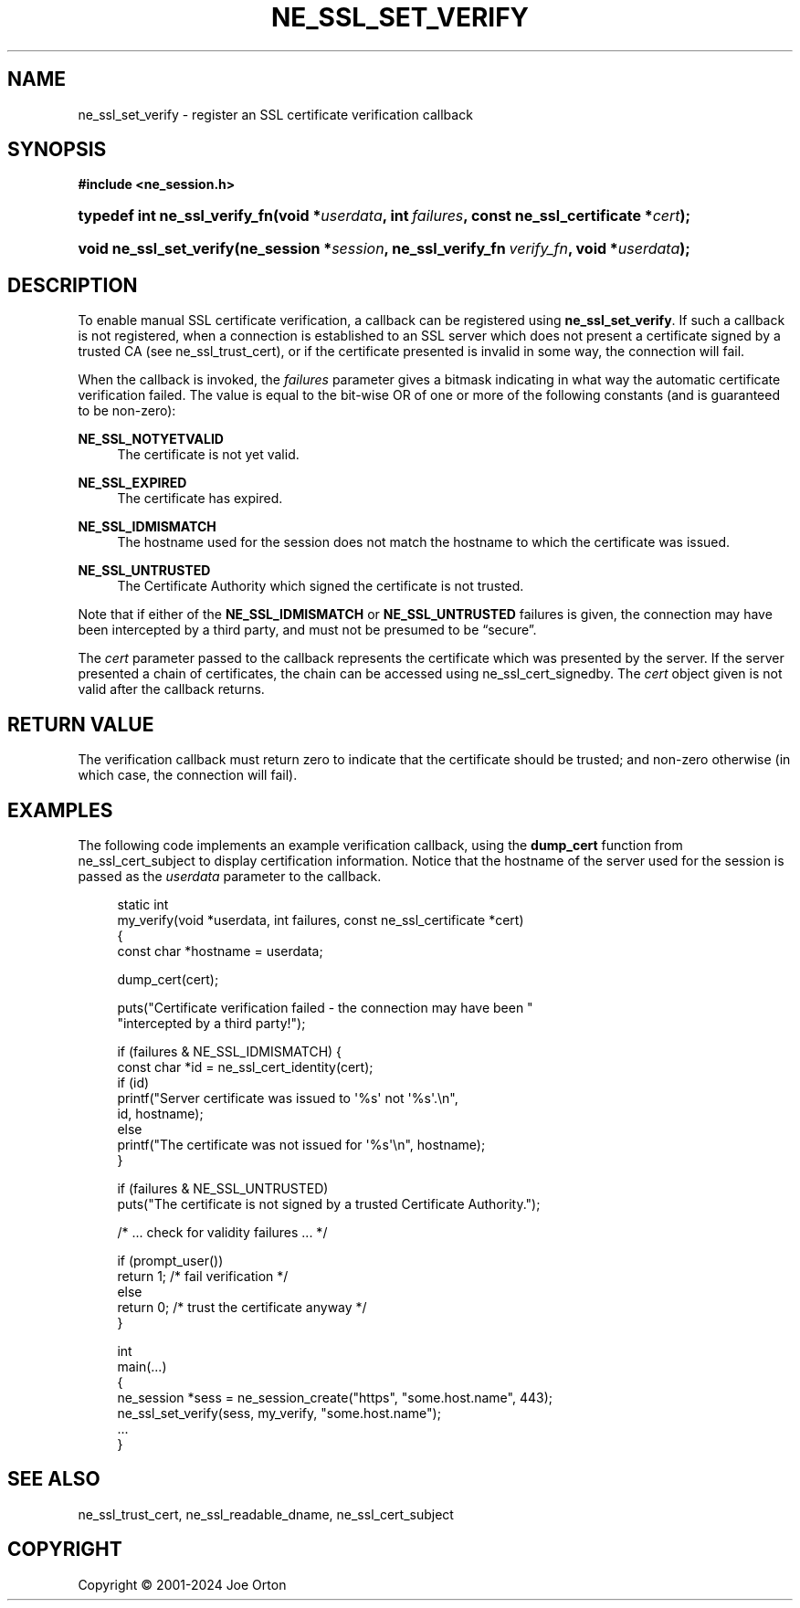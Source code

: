 '\" t
.\"     Title: ne_ssl_set_verify
.\"    Author: 
.\" Generator: DocBook XSL Stylesheets vsnapshot <http://docbook.sf.net/>
.\"      Date: 15 April 2025
.\"    Manual: neon API reference
.\"    Source: neon 0.34.2
.\"  Language: English
.\"
.TH "NE_SSL_SET_VERIFY" "3" "15 April 2025" "neon 0.34.2" "neon API reference"
.\" -----------------------------------------------------------------
.\" * Define some portability stuff
.\" -----------------------------------------------------------------
.\" ~~~~~~~~~~~~~~~~~~~~~~~~~~~~~~~~~~~~~~~~~~~~~~~~~~~~~~~~~~~~~~~~~
.\" http://bugs.debian.org/507673
.\" http://lists.gnu.org/archive/html/groff/2009-02/msg00013.html
.\" ~~~~~~~~~~~~~~~~~~~~~~~~~~~~~~~~~~~~~~~~~~~~~~~~~~~~~~~~~~~~~~~~~
.ie \n(.g .ds Aq \(aq
.el       .ds Aq '
.\" -----------------------------------------------------------------
.\" * set default formatting
.\" -----------------------------------------------------------------
.\" disable hyphenation
.nh
.\" disable justification (adjust text to left margin only)
.ad l
.\" -----------------------------------------------------------------
.\" * MAIN CONTENT STARTS HERE *
.\" -----------------------------------------------------------------
.SH "NAME"
ne_ssl_set_verify \- register an SSL certificate verification callback
.SH "SYNOPSIS"
.sp
.ft B
.nf
#include <ne_session\&.h>
.fi
.ft
.HP \w'typedef\ int\ ne_ssl_verify_fn('u
.BI "typedef int ne_ssl_verify_fn(void\ *" "userdata" ", int\ " "failures" ", const\ ne_ssl_certificate\ *" "cert" ");"
.HP \w'void\ ne_ssl_set_verify('u
.BI "void ne_ssl_set_verify(ne_session\ *" "session" ", ne_ssl_verify_fn\ " "verify_fn" ", void\ *" "userdata" ");"
.SH "DESCRIPTION"
.PP
To enable manual SSL certificate verification, a callback can be registered using
\fBne_ssl_set_verify\fR\&. If such a callback is not registered, when a connection is established to an SSL server which does not present a certificate signed by a trusted CA (see
ne_ssl_trust_cert), or if the certificate presented is invalid in some way, the connection will fail\&.
.PP
When the callback is invoked, the
\fIfailures\fR
parameter gives a bitmask indicating in what way the automatic certificate verification failed\&. The value is equal to the bit\-wise OR of one or more of the following constants (and is guaranteed to be non\-zero):
.PP
\fBNE_SSL_NOTYETVALID\fR
.RS 4
The certificate is not yet valid\&.
.RE
.PP
\fBNE_SSL_EXPIRED\fR
.RS 4
The certificate has expired\&.
.RE
.PP
\fBNE_SSL_IDMISMATCH\fR
.RS 4
The hostname used for the session does not match the hostname to which the certificate was issued\&.
.RE
.PP
\fBNE_SSL_UNTRUSTED\fR
.RS 4
The Certificate Authority which signed the certificate is not trusted\&.
.RE
.PP
Note that if either of the
\fBNE_SSL_IDMISMATCH\fR
or
\fBNE_SSL_UNTRUSTED\fR
failures is given, the connection may have been intercepted by a third party, and must not be presumed to be
\(lqsecure\(rq\&.
.PP
The
\fIcert\fR
parameter passed to the callback represents the certificate which was presented by the server\&. If the server presented a chain of certificates, the chain can be accessed using
ne_ssl_cert_signedby\&. The
\fIcert\fR
object given is not valid after the callback returns\&.
.SH "RETURN VALUE"
.PP
The verification callback must return zero to indicate that the certificate should be trusted; and non\-zero otherwise (in which case, the connection will fail)\&.
.SH "EXAMPLES"
.PP
The following code implements an example verification callback, using the
\fBdump_cert\fR
function from
ne_ssl_cert_subject
to display certification information\&. Notice that the hostname of the server used for the session is passed as the
\fIuserdata\fR
parameter to the callback\&.
.sp
.if n \{\
.RS 4
.\}
.nf
static int
my_verify(void *userdata, int failures, const ne_ssl_certificate *cert)
{
  const char *hostname = userdata;

  dump_cert(cert);

  puts("Certificate verification failed \- the connection may have been "
       "intercepted by a third party!");

  if (failures & NE_SSL_IDMISMATCH) { 
    const char *id = ne_ssl_cert_identity(cert);
    if (id) 
      printf("Server certificate was issued to \*(Aq%s\*(Aq not \*(Aq%s\*(Aq\&.\en",
             id, hostname);
    else
      printf("The certificate was not issued for \*(Aq%s\*(Aq\en", hostname);
  }

  if (failures & NE_SSL_UNTRUSTED)
    puts("The certificate is not signed by a trusted Certificate Authority\&.");

  /* \&.\&.\&. check for validity failures \&.\&.\&. */

  if (prompt_user())
    return 1; /* fail verification */
  else
    return 0; /* trust the certificate anyway */
}

int
main(\&.\&.\&.)
{
  ne_session *sess = ne_session_create("https", "some\&.host\&.name", 443);
  ne_ssl_set_verify(sess, my_verify, "some\&.host\&.name");
  \&.\&.\&.
}
.fi
.if n \{\
.RE
.\}
.SH "SEE ALSO"
.PP
ne_ssl_trust_cert,
ne_ssl_readable_dname,
ne_ssl_cert_subject
.SH "COPYRIGHT"
.br
Copyright \(co 2001-2024 Joe Orton
.br

